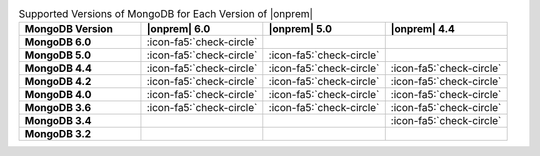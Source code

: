 .. list-table:: Supported Versions of MongoDB for Each Version of |onprem|
   :header-rows: 1
   :stub-columns: 1
   :widths: 25 25 25 25

   * - MongoDB Version
     - |onprem| 6.0
     - |onprem| 5.0
     - |onprem| 4.4

   * - MongoDB 6.0
     - :icon-fa5:`check-circle`
     - 
     - 

   * - MongoDB 5.0
     - :icon-fa5:`check-circle`
     - :icon-fa5:`check-circle`
     - 

   * - MongoDB 4.4
     - :icon-fa5:`check-circle`
     - :icon-fa5:`check-circle`
     - :icon-fa5:`check-circle`

   * - MongoDB 4.2
     - :icon-fa5:`check-circle`
     - :icon-fa5:`check-circle`
     - :icon-fa5:`check-circle`

   * - MongoDB 4.0
     - :icon-fa5:`check-circle`
     - :icon-fa5:`check-circle`
     - :icon-fa5:`check-circle`

   * - MongoDB 3.6
     - :icon-fa5:`check-circle`
     - :icon-fa5:`check-circle`
     - :icon-fa5:`check-circle`

   * - MongoDB 3.4
     - 
     - 
     - :icon-fa5:`check-circle`

   * - MongoDB 3.2
     - 
     -
     -
